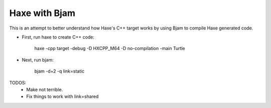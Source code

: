Haxe with Bjam
==============

This is an attempt to better understand how Haxe's C++ target works by using
Bjam to compile Haxe generated code.

* First, run haxe to create C++ code:

    haxe -cpp target -debug -D HXCPP_M64 -D no-compilation -main Turtle

* Next, run bjam:

    bjam -d+2 -q link=static

TODOS:
    * Make not terrible.
    * Fix things to work with link=shared


